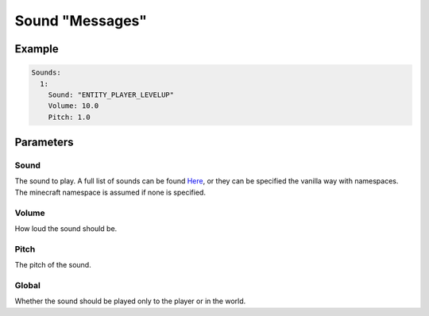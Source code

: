 Sound "Messages"
================

Example
-------

.. code-block:: yaml

  Sounds:
    1:
      Sound: "ENTITY_PLAYER_LEVELUP"
      Volume: 10.0
      Pitch: 1.0


Parameters
----------

Sound
^^^^^
The sound to play. A full list of sounds can be found `Here <https://hub.spigotmc.org/javadocs/spigot/org/bukkit/Sound.html>`_, or they can be
specified the vanilla way with namespaces. The minecraft namespace is assumed if none is specified.

Volume
^^^^^^
How loud the sound should be.

Pitch
^^^^^
The pitch of the sound.

Global
^^^^^^
Whether the sound should be played only to the player or in the world.
